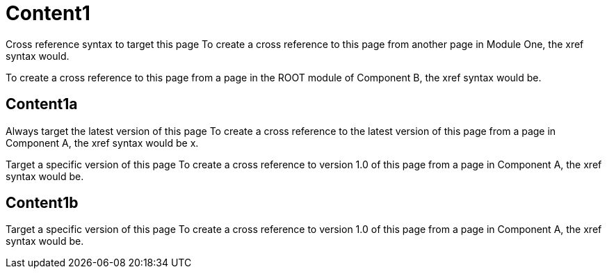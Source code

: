 = Content1
:app-full-name: Huyen Nguyen  
:app-short-name: HNg

Cross reference syntax to target this page
To create a cross reference to this page from another page in Module One, the xref syntax would.

To create a cross reference to this page from a page in the ROOT module of Component B, the xref syntax would be.

== Content1a

Always target the latest version of this page
To create a cross reference to the latest version of this page from a page in Component A, the xref syntax would be x.

Target a specific version of this page
To create a cross reference to version 1.0 of this page from a page in Component A, the xref syntax would be.

== Content1b

Target a specific version of this page
To create a cross reference to version 1.0 of this page from a page in Component A, the xref syntax would be.